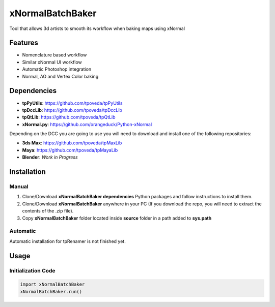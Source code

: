 xNormalBatchBaker
============================================================

.. image:: https://img.shields.io/github/license/tpoveda/xNormalBatchBaker.svg
    :target: https://github.com/tpoveda/xNormalBatchBaker/blob/master/LICENSE

Tool that allows 3d artists to smooth its workflow when baking maps using xNormal

Features
-------------------

* Nomenclature based workflow
* Similar xNormal UI workflow
* Automatic Photoshop integration
* Normal, AO and Vertex Color baking

Dependencies
-------------------

* **tpPyUtils**: https://github.com/tpoveda/tpPyUtils
* **tpDccLib**: https://github.com/tpoveda/tpDccLib
* **tpQtLib**: https://github.com/tpoveda/tpQtLib
* **xNormal.py**: https://github.com/orangeduck/Python-xNormal

Depending on the DCC you are going to use you will need to download and install one of the following repositories:

* **3ds Max**: https://github.com/tpoveda/tpMaxLib
* **Maya**: https://github.com/tpoveda/tpMayaLib
* **Blender**: *Work in Progress*

Installation
-------------------

Manual
~~~~~~~~~~~~~~~~~~~~~~

1. Clone/Download **xNormalBatchBaker dependencies** Python packages and follow instructions to install them.
2. Clone/Download **xNormalBatchBaker** anywhere in your PC (If you download the repo, you will need to extract the contents of the .zip file).
3. Copy **xNormalBatchBaker** folder located inside **source** folder in a path added to **sys.path**

Automatic
~~~~~~~~~~~~~~~~~~~~~~
Automatic installation for tpRenamer is not finished yet.

Usage
-------------------

Initialization Code
~~~~~~~~~~~~~~~~~~~~~~

.. code-block:: python

    import xNormalBatchBaker
    xNormalBatchBaker.run()